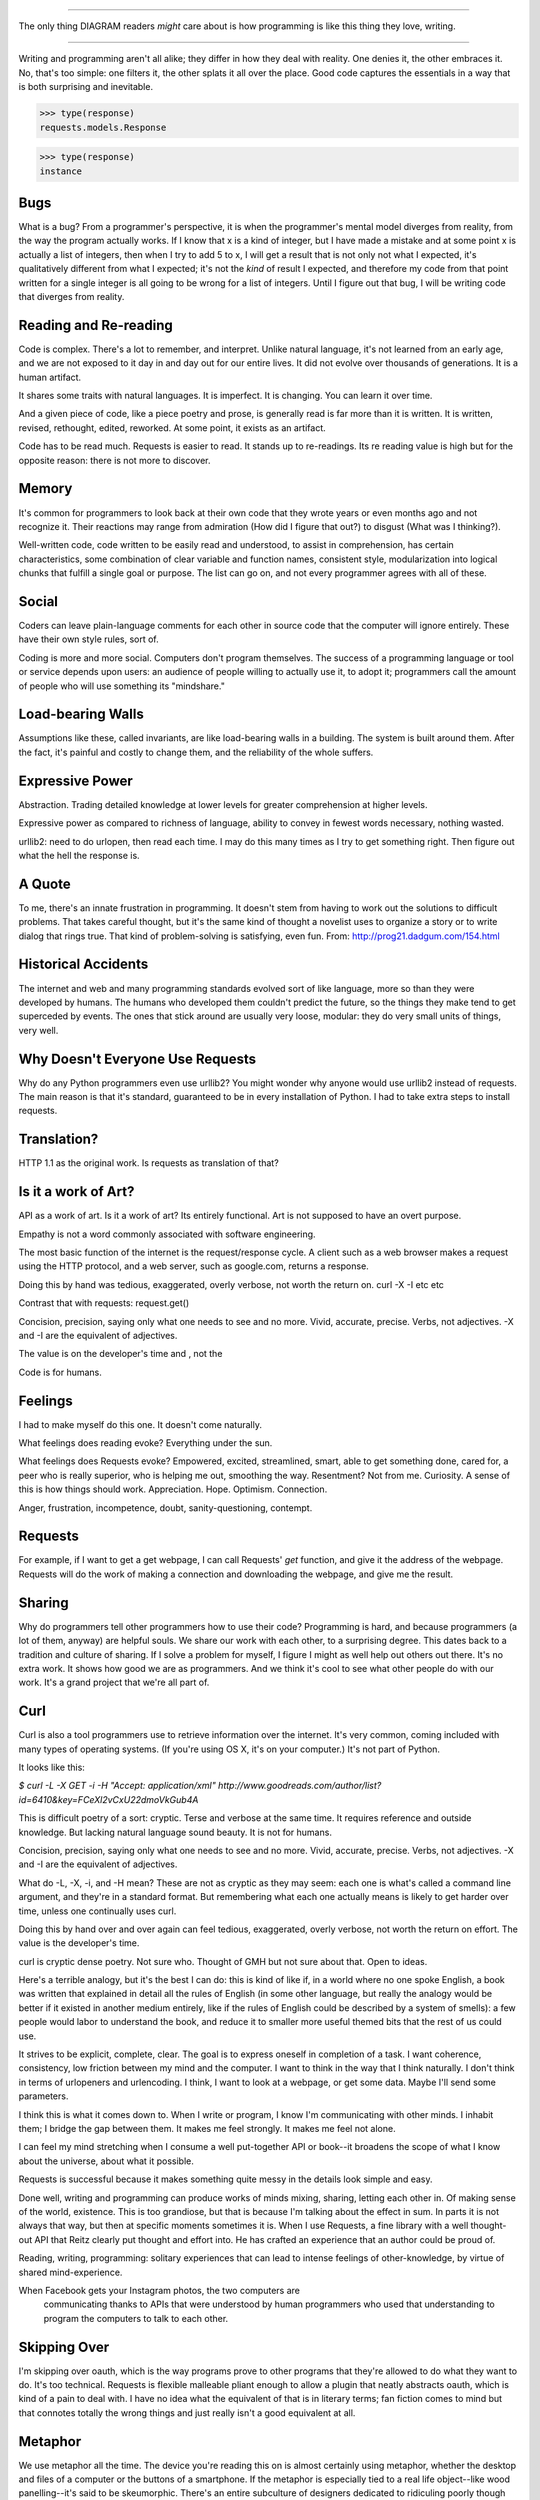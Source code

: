 =============================

The only thing DIAGRAM readers *might* care about is how programming is like
this thing they love, writing.

=============================

Writing and programming aren't all alike; they differ in how they deal with
reality. One denies it, the other embraces it. No, that's too simple: one
filters it, the other splats it all over the place. Good code captures the
essentials in a way that is both surprising and inevitable.

>>> type(response)
requests.models.Response

>>> type(response)
instance

Bugs
====

What is a bug? From a programmer's perspective, it is when the programmer's
mental model diverges from reality, from the way the program actually
works. If I know that x is a kind of integer, but I have made a mistake and
at some point x is actually a list of integers, then when I try to add 5 to
x, I will get a result that is not only not what I expected, it's
qualitatively different from what I expected; it's not the *kind* of result I
expected, and therefore my code from that point written for a single integer
is all going to be wrong for a list of integers. Until I figure out that bug,
I will be writing code that diverges from reality.

Reading and Re-reading
======================

Code is complex. There's a lot to remember, and interpret. Unlike natural
language, it's not learned from an early age, and we are not exposed to it day
in and day out for our entire lives. It did not evolve over thousands of
generations. It is a human artifact.

It shares some traits with natural languages. It is imperfect. It is
changing. You can learn it over time.

And a given piece of code, like a piece poetry and prose, is generally read
is far more than it is written. It is written, revised, rethought, edited,
reworked. At some point, it exists as an artifact.

Code has to be read much. Requests is easier to read. It stands up to
re-readings.  Its re reading value is high but for the opposite reason: there is
not more to discover.


Memory
======

It's common for programmers to look back at their own code that they wrote years
or even months ago and not recognize it. Their reactions may range from
admiration (How did I figure that out?) to disgust (What was I thinking?).

Well-written code, code written to be easily read and understood, to
assist in comprehension, has certain characteristics, some combination
of clear variable and function names, consistent style, modularization
into logical chunks that fulfill a single goal or purpose. The list
can go on, and not every programmer agrees with all of these.

Social
======

Coders can leave plain-language comments for each other in source code
that the computer will ignore entirely. These have their own style
rules, sort of.

Coding is more and more social. Computers don't program
themselves. The success of a programming language or tool or service
depends upon users: an audience of people willing to actually use it,
to adopt it; programmers call the amount of people who will use
something its "mindshare."

Load-bearing Walls
==================

Assumptions like these, called invariants, are like load-bearing walls in a
building. The system is built around them. After the fact, it's painful and
costly to change them, and the reliability of the whole suffers.

Expressive Power
================

Abstraction. Trading detailed knowledge at lower levels for greater
comprehension at higher levels.

Expressive power as compared to richness of language, ability to convey in fewest
words necessary, nothing wasted.

urllib2: need to do urlopen, then read each time. I may do this many times as I
try to get something right. Then figure out what the hell the response is.



A Quote
=======

To me, there's an innate frustration in programming. It doesn't stem from having
to work out the solutions to difficult problems. That takes careful thought, but
it's the same kind of thought a novelist uses to organize a story or to write
dialog that rings true. That kind of problem-solving is satisfying, even
fun. From: http://prog21.dadgum.com/154.html


Historical Accidents
====================

The internet and web and many programming standards evolved sort of like
language, more so than they were developed by humans. The humans who developed
them couldn't predict the future, so the things they make tend to get superceded
by events. The ones that stick around are usually very loose, modular: they do
very small units of things, very well.

Why Doesn't Everyone Use Requests
=================================


Why do any Python programmers even use urllib2? You might wonder why anyone
would use urllib2 instead of requests. The main reason is that it's standard,
guaranteed to be in every installation of Python. I had to take extra steps to
install requests.


Translation?
====================

HTTP 1.1 as the original work. Is requests as translation of that?


Is it a work of Art?
====================

API as a work of art. Is it a work of art? Its entirely functional. Art is not
supposed to have an overt purpose.

Empathy is not a word commonly associated with software engineering.

The most basic function of the internet is the request/response
cycle. A client such as a web browser makes a request using the HTTP
protocol, and a web server, such as google.com, returns a response. 

Doing this by hand was tedious, exaggerated, overly verbose, not worth
the return on. curl -X -I etc etc

Contrast that with requests: request.get()


Concision, precision, saying only what one needs to see and no
more. Vivid, accurate, precise. Verbs, not adjectives. -X and -I are
the equivalent of adjectives. 

The value is on the developer's time and , not the 

Code is for humans. 

Feelings
========

I had to make myself do this one. It doesn't come naturally.

What feelings does reading evoke? Everything under the sun. 

What feelings does Requests evoke?  Empowered, excited, streamlined, smart, able to
get something done, cared for, a peer who is really superior, who is helping me
out, smoothing the way. Resentment? Not from me. Curiosity. A sense of this is
how things should work. Appreciation. Hope. Optimism. Connection.

Anger, frustration, incompetence, doubt, sanity-questioning, contempt.

Requests
========

For example, if I want to get a get webpage, I can call Requests' `get`
function, and give it the address of the webpage. Requests will do the work of
making a connection and downloading the webpage, and give me the result.

Sharing
=======

Why do programmers tell other programmers how to use their code? Programming is
hard, and because programmers (a lot of them, anyway) are helpful souls. We
share our work with each other, to a surprising degree. This dates back to a
tradition and culture of sharing. If I solve a problem for myself, I figure I
might as well help out others out there. It's no extra work. It shows how good
we are as programmers. And we think it's cool to see what other people do with
our work. It's a grand project that we're all part of.


Curl
====

Curl is also a tool programmers use to retrieve information over the
internet. It's very common, coming included with many types of operating
systems. (If you're using OS X, it's on your computer.) It's not part of Python.

It looks like this:

`$ curl -L -X GET -i -H "Accept: application/xml"
http://www.goodreads.com/author/list?id=6410\&key=FCeXl2vCxU22dmoVkGub4A`

This is difficult poetry of a sort: cryptic. Terse and verbose at the same
time. It requires reference and outside knowledge. But lacking natural language
sound beauty. It is not for humans.

Concision, precision, saying only what one needs to see and no
more. Vivid, accurate, precise. Verbs, not adjectives. -X and -I are
the equivalent of adjectives.

What do -L, -X, -i, and -H mean? These are not as cryptic as they may seem:
each one is what's called a command line argument, and they're in a standard
format. But remembering what each one actually means is likely to get harder
over time, unless one continually uses curl.

Doing this by hand over and over again can feel tedious, exaggerated, overly
verbose, not worth the return on effort. The value is the developer's time.

curl is cryptic dense poetry. Not sure who. Thought of GMH but not sure about
that. Open to ideas.




Here's a terrible analogy, but it's the best I can do: this is kind of like if,
in a world where no one spoke English, a book was written that explained in detail
all the rules of English (in some other language, but really the analogy would
be better if it existed in another medium entirely, like if the rules of English
could be described by a system of smells): a few people would labor to
understand the book, and reduce it to smaller more useful themed bits that the
rest of us could use.



It strives to be explicit, complete, clear. The goal is to express oneself in
completion of a task. I want coherence, consistency, low friction between my
mind and the computer. I want to think in the way that I think naturally. I
don't think in terms of urlopeners and urlencoding. I think, I want to look at a
webpage, or get some data. Maybe I'll send some parameters.



I think this is what it comes down to. When I write or program, I know I'm
communicating with other minds. I inhabit them; I bridge the gap between
them. It makes me feel strongly. It makes me feel not alone.

I can feel my mind stretching when I consume a well put-together API or book--it
broadens the scope of what I know about the universe, about what it
possible.





Requests is
successful because it makes something quite messy in the details look simple and
easy.



Done well, writing and programming can produce works of minds mixing, sharing,
letting each other in. Of making sense of the world, existence. This is too
grandiose, but that is because I'm talking about the effect in sum. In parts it
is not always that way, but then at specific moments sometimes it is. When I use
Requests, a fine library with a well thought-out API that Reitz clearly put
thought and effort into. He has crafted an experience that an author could be
proud of.


Reading, writing, programming: solitary experiences that can lead to intense
feelings of other-knowledge, by virtue of shared mind-experience.





When Facebook gets your Instagram photos, the two computers are
   communicating thanks to APIs that were understood by human programmers who
   used that understanding to program the computers to talk to each other.

Skipping Over
=============

I'm skipping over oauth, which is the way programs prove to other programs that
they're allowed to do what they want to do. It's too technical. Requests is
flexible malleable pliant enough to allow a plugin that neatly abstracts oauth,
which is kind of a pain to deal with. I have no idea what the equivalent of that
is in literary terms; fan fiction comes to mind but that connotes totally the
wrong things and just really isn't a good equivalent at all.

Metaphor
========

We use metaphor all the time. The device you're reading this on is almost
certainly using metaphor, whether the desktop and files of a computer or the
buttons of a smartphone. If the metaphor is especially tied to a real life
object--like wood panelling--it's said to be skeumorphic. There's an entire
subculture of designers dedicated to ridiculing poorly though through instances
of this.

Time
====

My time is limited; the more time it takes me to tell the computer exactly how
to do what I want it to do, the less I can accomplish.



Utility, the Value of
=====================

Writing a novel for people to use, for those who will use it. Thinking ahead and
planning what they will see and experience. No one path through an API like a
novel. But not choose your own adventure either. Exponentially many ways of
using. More like multiverse.

An "improving book" like Jeeves is always reading. Horatio Alger.





Idea: make the review Python runnable

from functools import partial
raw = partial(raw_input, "Press Enter for Next Paragraph.")
raw()
# how to run it online?
# ideone.com


Idea: distribute a tiny VM for VirtualBox for something like that 
